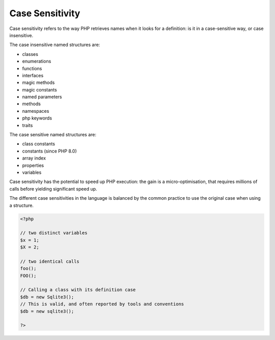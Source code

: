 .. _case-sensitivity:
.. meta::
	:description:
		Case Sensitivity: Case sensitivity refers to the way PHP retrieves names when it looks for a definition: is it in a case-sensitive way, or case insensitive.
	:twitter:card: summary_large_image
	:twitter:site: @exakat
	:twitter:title: Case Sensitivity
	:twitter:description: Case Sensitivity: Case sensitivity refers to the way PHP retrieves names when it looks for a definition: is it in a case-sensitive way, or case insensitive
	:twitter:creator: @exakat
	:twitter:image:src: https://php-dictionary.readthedocs.io/en/latest/_static/logo.png
	:og:image: https://php-dictionary.readthedocs.io/en/latest/_static/logo.png
	:og:title: Case Sensitivity
	:og:type: article
	:og:description: Case sensitivity refers to the way PHP retrieves names when it looks for a definition: is it in a case-sensitive way, or case insensitive
	:og:url: https://php-dictionary.readthedocs.io/en/latest/dictionary/case-sensitivity.ini.html
	:og:locale: en
.. raw:: html

	<script type="application/ld+json">{"@context":"https:\/\/schema.org","@graph":[{"@type":"WebPage","@id":"https:\/\/php-dictionary.readthedocs.io\/en\/latest\/tips\/debug_zval_dump.html","url":"https:\/\/php-dictionary.readthedocs.io\/en\/latest\/tips\/debug_zval_dump.html","name":"Case Sensitivity","isPartOf":{"@id":"https:\/\/www.exakat.io\/"},"datePublished":"Mon, 12 May 2025 18:16:02 +0000","dateModified":"Mon, 12 May 2025 18:16:02 +0000","description":"Case sensitivity refers to the way PHP retrieves names when it looks for a definition: is it in a case-sensitive way, or case insensitive","inLanguage":"en-US","potentialAction":[{"@type":"ReadAction","target":["https:\/\/php-dictionary.readthedocs.io\/en\/latest\/dictionary\/Case Sensitivity.html"]}]},{"@type":"WebSite","@id":"https:\/\/www.exakat.io\/","url":"https:\/\/www.exakat.io\/","name":"Exakat","description":"Smart PHP static analysis","inLanguage":"en-US"}]}</script>


Case Sensitivity
----------------

Case sensitivity refers to the way PHP retrieves names when it looks for a definition: is it in a case-sensitive way, or case insensitive.

The case insensitive named structures are: 

+ classes
+ enumerations
+ functions
+ interfaces
+ magic methods
+ magic constants
+ named parameters
+ methods
+ namespaces
+ php keywords
+ traits

The case sensitive named structures are: 

+ class constants
+ constants (since PHP 8.0)
+ array index
+ properties
+ variables

Case sensitivity has the potential to speed up PHP execution: the gain is a micro-optimisation, that requires millions of calls before yielding significant speed up. 

The different case sensitivities in the language is balanced by the common practice to use the original case when using a structure.

.. code-block:: php
   
   <?php
   
   // two distinct variables
   $x = 1;
   $X = 2;
   
   // two identical calls
   foo();
   FOO();
   
   // Calling a class with its definition case
   $db = new Sqlite3(); 
   // This is valid, and often reported by tools and conventions
   $db = new sqlite3(); 
   
   ?>

